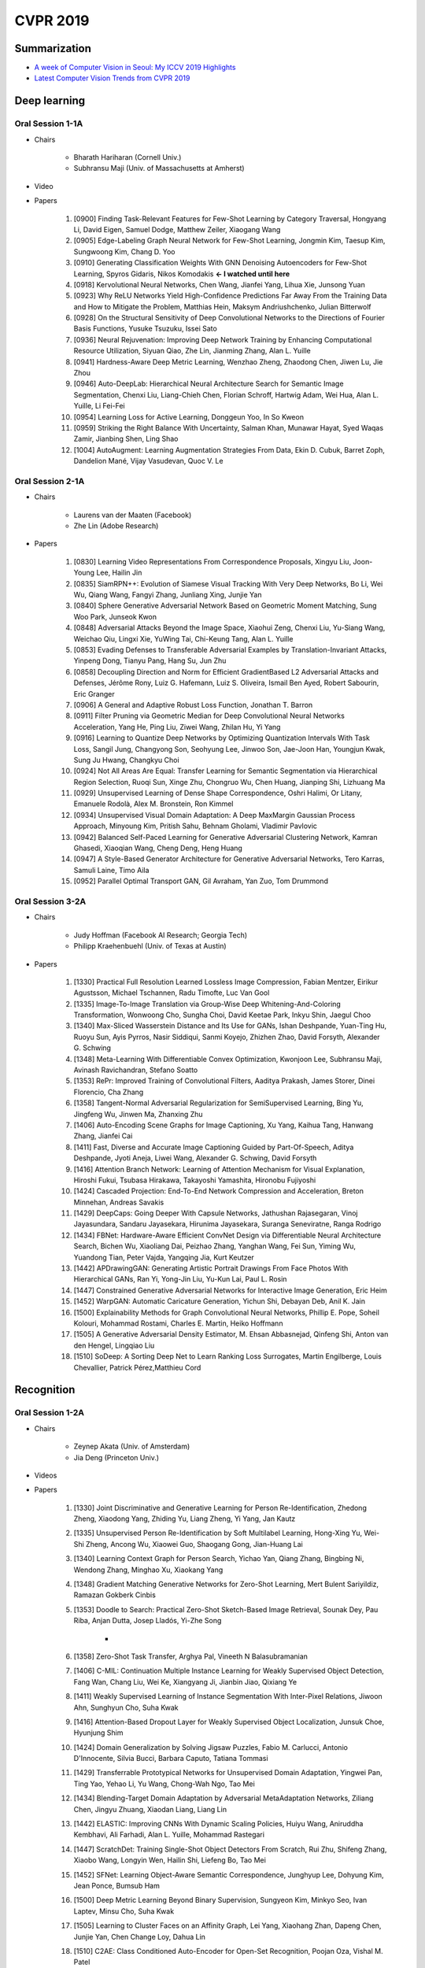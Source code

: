 ==========
CVPR 2019
==========

Summarization
==============

* `A week of Computer Vision in Seoul: My ICCV 2019 Highlights <https://medium.com/@edersantana/a-week-of-computer-vision-at-seoul-my-iccv-2019-highlights-283b5bb8fe47>`_
* `Latest Computer Vision Trends from CVPR 2019 <https://towardsdatascience.com/latest-computer-vision-trends-from-cvpr-2019-c07806dd570b>`_

Deep learning
==============

Oral Session 1-1A 
******************

* Chairs

    * Bharath Hariharan (Cornell Univ.)
    * Subhransu Maji (Univ. of Massachusetts at Amherst)

* Video

.. raw:: html

    <div align="center" style="padding-bottom: 1%">
        <iframe width="560" height="315" src="https://www.youtube.com/embed/KHEknuuCz0E" frameborder="0" allow="accelerometer; autoplay; encrypted-media; gyroscope; picture-in-picture" allowfullscreen></iframe>
    </div>

* Papers

    1. [0900] Finding Task-Relevant Features for Few-Shot Learning by Category Traversal, Hongyang Li, David Eigen, Samuel Dodge, Matthew Zeiler, Xiaogang Wang
    2. [0905] Edge-Labeling Graph Neural Network for Few-Shot Learning, Jongmin Kim, Taesup Kim, Sungwoong Kim, Chang D. Yoo
    3. [0910] Generating Classification Weights With GNN Denoising Autoencoders for Few-Shot Learning, Spyros Gidaris, Nikos Komodakis **← I watched until here**
    4. [0918] Kervolutional Neural Networks, Chen Wang, Jianfei Yang, Lihua Xie, Junsong Yuan
    5. [0923] Why ReLU Networks Yield High-Confidence Predictions Far Away From the Training Data and How to Mitigate the Problem, Matthias Hein, Maksym Andriushchenko, Julian Bitterwolf
    6. [0928] On the Structural Sensitivity of Deep Convolutional Networks to the Directions of Fourier Basis Functions, Yusuke Tsuzuku, Issei Sato
    7. [0936] Neural Rejuvenation: Improving Deep Network Training by Enhancing Computational Resource Utilization, Siyuan Qiao, Zhe Lin, Jianming Zhang, Alan L. Yuille
    8. [0941] Hardness-Aware Deep Metric Learning, Wenzhao Zheng, Zhaodong Chen, Jiwen Lu, Jie Zhou
    9. [0946] Auto-DeepLab: Hierarchical Neural Architecture Search for Semantic Image Segmentation, Chenxi Liu, Liang-Chieh Chen, Florian Schroff, Hartwig Adam, Wei Hua, Alan L. Yuille, Li Fei-Fei
    10. [0954] Learning Loss for Active Learning, Donggeun Yoo, In So Kweon
    11. [0959] Striking the Right Balance With Uncertainty, Salman Khan, Munawar Hayat, Syed Waqas Zamir, Jianbing Shen, Ling Shao
    12. [1004] AutoAugment: Learning Augmentation Strategies From Data, Ekin D. Cubuk, Barret Zoph, Dandelion Mané, Vijay Vasudevan, Quoc V. Le

Oral Session 2-1A
******************

* Chairs

    * Laurens van der Maaten (Facebook)
    * Zhe Lin (Adobe Research)

* Papers

    1. [0830] Learning Video Representations From Correspondence Proposals, Xingyu Liu, Joon-Young Lee, Hailin Jin
    2. [0835] SiamRPN++: Evolution of Siamese Visual Tracking With Very Deep Networks, Bo Li, Wei Wu, Qiang Wang, Fangyi Zhang, Junliang Xing, Junjie Yan
    3. [0840] Sphere Generative Adversarial Network Based on Geometric Moment Matching, Sung Woo Park, Junseok Kwon
    4. [0848] Adversarial Attacks Beyond the Image Space, Xiaohui Zeng, Chenxi Liu, Yu-Siang Wang, Weichao Qiu, Lingxi Xie, YuWing Tai, Chi-Keung Tang, Alan L. Yuille
    5. [0853] Evading Defenses to Transferable Adversarial Examples by Translation-Invariant Attacks, Yinpeng Dong, Tianyu Pang, Hang Su, Jun Zhu
    6. [0858] Decoupling Direction and Norm for Efficient GradientBased L2 Adversarial Attacks and Defenses, Jérôme Rony, Luiz G. Hafemann, Luiz S. Oliveira, Ismail Ben Ayed, Robert Sabourin, Eric Granger
    7. [0906] A General and Adaptive Robust Loss Function, Jonathan T. Barron
    8. [0911] Filter Pruning via Geometric Median for Deep Convolutional Neural Networks Acceleration, Yang He, Ping Liu, Ziwei Wang, Zhilan Hu, Yi Yang
    9. [0916] Learning to Quantize Deep Networks by Optimizing Quantization Intervals With Task Loss, Sangil Jung, Changyong Son, Seohyung Lee, Jinwoo Son, Jae-Joon Han, Youngjun Kwak, Sung Ju Hwang, Changkyu Choi
    10. [0924] Not All Areas Are Equal: Transfer Learning for Semantic Segmentation via Hierarchical Region Selection, Ruoqi Sun, Xinge Zhu, Chongruo Wu, Chen Huang, Jianping Shi, Lizhuang Ma
    11. [0929] Unsupervised Learning of Dense Shape Correspondence, Oshri Halimi, Or Litany, Emanuele Rodolà, Alex M. Bronstein, Ron Kimmel
    12. [0934] Unsupervised Visual Domain Adaptation: A Deep MaxMargin Gaussian Process Approach, Minyoung Kim, Pritish Sahu, Behnam Gholami, Vladimir Pavlovic
    13. [0942] Balanced Self-Paced Learning for Generative Adversarial Clustering Network, Kamran Ghasedi, Xiaoqian Wang, Cheng Deng, Heng Huang
    14. [0947] A Style-Based Generator Architecture for Generative Adversarial Networks, Tero Karras, Samuli Laine, Timo Aila
    15. [0952] Parallel Optimal Transport GAN, Gil Avraham, Yan Zuo, Tom Drummond

Oral Session 3-2A
******************

* Chairs

    * Judy Hoffman (Facebook AI Research; Georgia Tech)
    * Philipp Kraehenbuehl (Univ. of Texas at Austin)

* Papers

    1. [1330] Practical Full Resolution Learned Lossless Image Compression, Fabian Mentzer, Eirikur Agustsson, Michael Tschannen, Radu Timofte, Luc Van Gool
    2. [1335] Image-To-Image Translation via Group-Wise Deep Whitening-And-Coloring Transformation, Wonwoong Cho, Sungha Choi, David Keetae Park, Inkyu Shin, Jaegul Choo
    3. [1340] Max-Sliced Wasserstein Distance and Its Use for GANs, Ishan Deshpande, Yuan-Ting Hu, Ruoyu Sun, Ayis Pyrros, Nasir Siddiqui, Sanmi Koyejo, Zhizhen Zhao, David Forsyth, Alexander G. Schwing
    4. [1348] Meta-Learning With Differentiable Convex Optimization, Kwonjoon Lee, Subhransu Maji, Avinash Ravichandran, Stefano Soatto
    5. [1353] RePr: Improved Training of Convolutional Filters, Aaditya Prakash, James Storer, Dinei Florencio, Cha Zhang
    6. [1358] Tangent-Normal Adversarial Regularization for SemiSupervised Learning, Bing Yu, Jingfeng Wu, Jinwen Ma, Zhanxing Zhu
    7. [1406] Auto-Encoding Scene Graphs for Image Captioning, Xu Yang, Kaihua Tang, Hanwang Zhang, Jianfei Cai
    8. [1411] Fast, Diverse and Accurate Image Captioning Guided by Part-Of-Speech, Aditya Deshpande, Jyoti Aneja, Liwei Wang, Alexander G. Schwing, David Forsyth
    9. [1416] Attention Branch Network: Learning of Attention Mechanism for Visual Explanation, Hiroshi Fukui, Tsubasa Hirakawa, Takayoshi Yamashita, Hironobu Fujiyoshi
    10. [1424] Cascaded Projection: End-To-End Network Compression and Acceleration, Breton Minnehan, Andreas Savakis
    11. [1429] DeepCaps: Going Deeper With Capsule Networks, Jathushan Rajasegaran, Vinoj Jayasundara, Sandaru Jayasekara, Hirunima Jayasekara, Suranga Seneviratne, Ranga Rodrigo
    12. [1434] FBNet: Hardware-Aware Efficient ConvNet Design via Differentiable Neural Architecture Search, Bichen Wu, Xiaoliang Dai, Peizhao Zhang, Yanghan Wang, Fei Sun, Yiming Wu, Yuandong Tian, Peter Vajda, Yangqing Jia, Kurt Keutzer
    13. [1442] APDrawingGAN: Generating Artistic Portrait Drawings From Face Photos With Hierarchical GANs, Ran Yi, Yong-Jin Liu, Yu-Kun Lai, Paul L. Rosin
    14. [1447] Constrained Generative Adversarial Networks for Interactive Image Generation, Eric Heim
    15. [1452] WarpGAN: Automatic Caricature Generation, Yichun Shi, Debayan Deb, Anil K. Jain
    16. [1500] Explainability Methods for Graph Convolutional Neural Networks, Phillip E. Pope, Soheil Kolouri, Mohammad Rostami, Charles E. Martin, Heiko Hoffmann
    17. [1505] A Generative Adversarial Density Estimator, M. Ehsan Abbasnejad, Qinfeng Shi, Anton van den Hengel, Lingqiao Liu
    18. [1510] SoDeep: A Sorting Deep Net to Learn Ranking Loss Surrogates, Martin Engilberge, Louis Chevallier, Patrick Pérez,Matthieu Cord

Recognition
============

Oral Session 1-2A
******************

* Chairs

    * Zeynep Akata (Univ. of Amsterdam)
    * Jia Deng (Princeton Univ.)

* Videos

.. raw:: html

    <div align="center" style="padding-bottom: 1%">
        <iframe width="560" height="315" src="https://www.youtube.com/embed/gnREux6Zwjg" frameborder="0" allow="accelerometer; autoplay; encrypted-media; gyroscope; picture-in-picture" allowfullscreen></iframe>
    </div>

* Papers

    1. [1330] Joint Discriminative and Generative Learning for Person Re-Identification, Zhedong Zheng, Xiaodong Yang, Zhiding Yu, Liang Zheng, Yi Yang, Jan Kautz
    2. [1335] Unsupervised Person Re-Identification by Soft Multilabel Learning, Hong-Xing Yu, Wei-Shi Zheng, Ancong Wu, Xiaowei Guo, Shaogang Gong, Jian-Huang Lai
    3. [1340] Learning Context Graph for Person Search, Yichao Yan, Qiang Zhang, Bingbing Ni, Wendong Zhang, Minghao Xu, Xiaokang Yang
    4. [1348] Gradient Matching Generative Networks for Zero-Shot Learning, Mert Bulent Sariyildiz, Ramazan Gokberk Cinbis

    5. [1353] Doodle to Search: Practical Zero-Shot Sketch-Based Image Retrieval, Sounak Dey, Pau Riba, Anjan Dutta, Josep Lladós, Yi-Zhe Song

        * 

    6. [1358] Zero-Shot Task Transfer, Arghya Pal, Vineeth N Balasubramanian
    7. [1406] C-MIL: Continuation Multiple Instance Learning for Weakly Supervised Object Detection, Fang Wan, Chang Liu, Wei Ke, Xiangyang Ji, Jianbin Jiao, Qixiang Ye
    8. [1411] Weakly Supervised Learning of Instance Segmentation With Inter-Pixel Relations, Jiwoon Ahn, Sunghyun Cho, Suha Kwak
    9. [1416] Attention-Based Dropout Layer for Weakly Supervised Object Localization, Junsuk Choe, Hyunjung Shim
    10. [1424] Domain Generalization by Solving Jigsaw Puzzles, Fabio M. Carlucci, Antonio D'Innocente, Silvia Bucci, Barbara Caputo, Tatiana Tommasi
    11. [1429] Transferrable Prototypical Networks for Unsupervised Domain Adaptation, Yingwei Pan, Ting Yao, Yehao Li, Yu Wang, Chong-Wah Ngo, Tao Mei
    12. [1434] Blending-Target Domain Adaptation by Adversarial MetaAdaptation Networks, Ziliang Chen, Jingyu Zhuang, Xiaodan Liang, Liang Lin
    13. [1442] ELASTIC: Improving CNNs With Dynamic Scaling Policies, Huiyu Wang, Aniruddha Kembhavi, Ali Farhadi, Alan L. Yuille, Mohammad Rastegari
    14. [1447] ScratchDet: Training Single-Shot Object Detectors From Scratch, Rui Zhu, Shifeng Zhang, Xiaobo Wang, Longyin Wen, Hailin Shi, Liefeng Bo, Tao Mei
    15. [1452] SFNet: Learning Object-Aware Semantic Correspondence, Junghyup Lee, Dohyung Kim, Jean Ponce, Bumsub Ham
    16. [1500] Deep Metric Learning Beyond Binary Supervision, Sungyeon Kim, Minkyo Seo, Ivan Laptev, Minsu Cho, Suha Kwak
    17. [1505] Learning to Cluster Faces on an Affinity Graph, Lei Yang, Xiaohang Zhan, Dapeng Chen, Junjie Yan, Chen Change Loy, Dahua Lin
    18. [1510] C2AE: Class Conditioned Auto-Encoder for Open-Set Recognition, Poojan Oza, Vishal M. Patel

Oral Session 2-2A
******************

* Chairs

    * Abhinav Shrivastava (Univ. of Maryland)
    * Olga Russakovsky (Princeton Univ.)

* Videos

.. raw:: html

    <div align="center" style="padding-bottom: 1%">
        <iframe width="560" height="315" src="https://www.youtube.com/embed/8qkrPSjONhA" frameborder="0" allow="accelerometer; autoplay; encrypted-media; gyroscope; picture-in-picture" allowfullscreen></iframe>
    </div>

* Papers

    1. [1330] Panoptic Feature Pyramid Networks, Alexander Kirillov, Ross Girshick, Kaiming He, Piotr Dollár
    2. [1335] Mask Scoring R-CNN, Zhaojin Huang, Lichao Huang, Yongchao Gong, Chang Huang, Xinggang Wang
    3. [1340] Reasoning-RCNN: Unifying Adaptive Global Reasoning Into Large-Scale Object Detection, Hang Xu, Chenhan Jiang, Xiaodan Liang, Liang Lin, Zhenguo Li
    4. [1348] Cross-Modality Personalization for Retrieval, Nils Murrugarra-Llerena, Adriana Kovashka

    5. [1353] Composing Text and Image for Image Retrieval - an Empirical Odyssey, Nam Vo, Lu Jiang, Chen Sun, Kevin Murphy, Li-Jia Li, Li Fei-Fei, James Hays

        * Reference Image + Modification Text

            * More expressive query for image retrieval

        * Empirical study of existing image+text composition model

            * Feature fusion
            * Captioning & VQA

        * Their own approach of "modifying" reference image feature

            * With gating & residual value

    6. [1358] Arbitrary Shape Scene Text Detection With Adaptive Text Region Representation, Xiaobing Wang, Yingying Jiang, Zhenbo Luo, Cheng-Lin Liu, Hyunsoo Choi, Sungjin Kim
    7. [1406] Adaptive NMS: Refining Pedestrian Detection in a Crowd, Songtao Liu, Di Huang, Yunhong Wang
    8. [1411] Point in, Box Out: Beyond Counting Persons in Crowds, Yuting Liu, Miaojing Shi, Qijun Zhao, Xiaofang Wang
    9. [1416] Locating Objects Without Bounding Boxes, Javier Ribera, David Güera, Yuhao Chen, Edward J. Delp
    10. [1424] FineGAN: Unsupervised Hierarchical Disentanglement for Fine-Grained Object Generation and Discovery, Krishna Kumar Singh, Utkarsh Ojha, Yong Jae Lee
    11. [1429] Mutual Learning of Complementary Networks via Residual Correction for Improving Semi-Supervised Classification, Si Wu, Jichang Li, Cheng Liu, Zhiwen Yu, Hau-San Wong
    12. [1434] Sampling Techniques for Large-Scale Object Detection From Sparsely Annotated Objects, Yusuke Niitani, Takuya Akiba, Tommi Kerola, Toru Ogawa, Shotaro Sano, Shuji Suzuki
    13. [1442] Curls & Whey: Boosting Black-Box Adversarial Attacks, Yucheng Shi, Siyu Wang, Yahong Han
    14. [1447] Barrage of Random Transforms for Adversarially Robust Defense, Edward Raff, Jared Sylvester, Steven Forsyth, Mark McLean
    15. [1452] Aggregation Cross-Entropy for Sequence Recognition, Zecheng Xie, Yaoxiong Huang, Yuanzhi Zhu, Lianwen Jin, Yuliang Liu, Lele Xie
    16. [1500] LaSO: Label-Set Operations Networks for Multi-Label Few-Shot Learning, Amit Alfassy, Leonid Karlinsky, Amit Aides, Joseph Shtok, Sivan Harary, Rogerio Feris, Raja Giryes, Alex M. Bronstein
    17. [1505] Few-Shot Learning With Localization in Realistic Settings, Davis Wertheimer, Bharath Hariharan
    18. [1510] AdaGraph: Unifying Predictive and Continuous Domain Adaptation Through Graphs, Massimiliano Mancini, Samuel Rota Bulò, Barbara Caputo, Elisa Ricci

Segmentation & Grouping
========================

Oral Session 3-1C
******************

* Chairs

    * Stella Yu (Univ. of California, Berkeley; ICSI)
    * Georgia Gkioxari (Facebook)

* Papers

    1. [0830] UPSNet: A Unified Panoptic Segmentation Network, Yuwen Xiong, Renjie Liao, Hengshuang Zhao, Rui Hu, Min Bai, Ersin Yumer, Raquel Urtasun
    2. [0835] JSIS3D: Joint Semantic-Instance Segmentation of 3D Point Clouds With Multi-Task Pointwise Networks and Multi-Value Conditional Random Fields, Quang-Hieu Pham, Thanh Nguyen, Binh-Son Hua, Gemma Roig, Sai-Kit Yeung
    3. [0840] Instance Segmentation by Jointly Optimizing Spatial Embeddings and Clustering Bandwidth, Davy Neven, Bert De Brabandere, Marc Proesmans, Luc Van Gool
    4. [0848] DeepCO3: Deep Instance Co-Segmentation by Co-Peak Search and Co-Saliency Detection, Kuang-Jui Hsu, Yen-Yu Lin, Yung-Yu Chuang
    5. [0853] Improving Semantic Segmentation via Video Propagation and Label Relaxation, Yi Zhu, Karan Sapra, Fitsum A. Reda, Kevin J. Shih, Shawn Newsam, Andrew Tao, Bryan Catanzaro
    6. [0858] Accel: A Corrective Fusion Network for Efficient Semantic Segmentation on Video, Samvit Jain, Xin Wang, Joseph E. Gonzalez
    7. [0906] Shape2Motion: Joint Analysis of Motion Parts and Attributes From 3D Shapes, Xiaogang Wang, Bin Zhou, Yahao Shi, Xiaowu Chen, Qinping Zhao, Kai Xu
    8. [0911] Semantic Correlation Promoted Shape-Variant Context for Segmentation, Henghui Ding, Xudong Jiang, Bing Shuai, Ai Qun Liu, Gang Wang
    9. [0916] Relation-Shape Convolutional Neural Network for Point Cloud Analysis, Yongcheng Liu, Bin Fan, Shiming Xiang, Chunhong Pan
    10. [0924] Enhancing Diversity of Defocus Blur Detectors via CrossEnsemble Network, Wenda Zhao, Bowen Zheng, Qiuhua Lin, Huchuan Lu
    11. [0929] BubbleNets: Learning to Select the Guidance Frame in Video Object Segmentation by Deep Sorting Frames, Brent A. Griffin, Jason J. Corso
    12. [0934] Collaborative Global-Local Networks for Memory-Efficient Segmentation of Ultra-High Resolution Images, Wuyang Chen, Ziyu Jiang, Zhangyang Wang, Kexin Cui, Xiaoning Qian
    13. [0942] Efficient Parameter-Free Clustering Using First Neighbor Relations, Saquib Sarfraz, Vivek Sharma, Rainer Stiefelhagen
    14. [0947] Learning Personalized Modular Network Guided by Structured Knowledge, Xiaodan Liang
    15. [0952] A Generative Appearance Model for End-To-End Video Object Segmentation, Joakim Johnander, Martin Danelljan, Emil Brissman, Fahad Shahbaz Khan, Michael Felsberg

Learning, Physics, Theory, & Dataset
=====================================

Oral Session 3-1B
******************

* Chairs

    * Stephen Gould (Australian National Univ.)
    * Cornelia Fermuller (Univ. of Maryland, College Park)

* Papers

    1. [0830] Divergence Triangle for Joint Training of Generator Model, Energy-Based Model, and Inferential Model, Tian Han, Erik Nijkamp, Xiaolin Fang, Mitch Hill, Song-Chun Zhu, Ying Nian Wu
    2. [0835] Image Deformation Meta-Networks for One-Shot Learning, Zitian Chen, Yanwei Fu, Yu-Xiong Wang, Lin Ma, Wei Liu, Martial Hebert
    3. [0840] Online High Rank Matrix Completion, Jicong Fan, Madeleine Udell
    4. [0848] Multispectral Imaging for Fine-Grained Recognition of Powders on Complex Backgrounds, Tiancheng Zhi, Bernardo R. Pires, Martial Hebert, Srinivasa G. Narasimhan
    5. [0853] ContactDB: Analyzing and Predicting Grasp Contact via Thermal Imaging, Samarth Brahmbhatt, Cusuh Ham, Charles C. Kemp, James Hays
    6. [0858] Robust Subspace Clustering With Independent and Piecewise Identically Distributed Noise Modeling, Yuanman Li, Jiantao Zhou, Xianwei Zheng, Jinyu Tian, Yuan Yan Tang
    7. [0906] What Correspondences Reveal About Unknown Camera and Motion Models? Thomas Probst, Ajad Chhatkuli, Danda Pani Paudel, Luc Van Gool
    8. [0911] Self-Calibrating Deep Photometric Stereo Networks, Guanying Chen, Kai Han, Boxin Shi, Yasuyuki Matsushita, KwanYee K. Wong
    9. [0916] Argoverse: 3D Tracking and Forecasting With Rich Maps, Ming-Fang Chang, John Lambert, Patsorn Sangkloy, Jagjeet Singh, Slawomir Bak, Andrew Hartnett, De Wang, Peter Carr, Simon Lucey, Deva Ramanan, James Hays
    10. [0924] Side Window Filtering, Hui Yin, Yuanhao Gong, Guoping Qiu
    11. [0929] Defense Against Adversarial Images Using Web-Scale Nearest-Neighbor Search, Abhimanyu Dubey, Laurens van der Maaten, Zeki Yalniz, Yixuan Li, Dhruv Mahajan
    12. [0934] Incremental Object Learning From Contiguous Views, Stefan Stojanov, Samarth Mishra, Ngoc Anh Thai, Nikhil Dhanda, Ahmad Humayun, Chen Yu, Linda B. Smith, James M. Rehg
    13. [0942] IP102: A Large-Scale Benchmark Dataset for Insect Pest Recognition, Xiaoping Wu, Chi Zhan, Yu-Kun Lai, Ming-Ming Cheng, Jufeng Yang
    14. [0947] CityFlow: A City-Scale Benchmark for Multi-Target MultiCamera Vehicle Tracking and Re-Identification, Zheng Tang Milind Naphade, Ming-Yu Liu, Xiaodong Yang, Stan Birchfield, Shuo Wang, Ratnesh Kumar, David Anastasiu, Jenq-Neng Hwang
    15. [0952] Social-IQ: A Question Answering Benchmark for Artificial Social Intelligence, Amir Zadeh, Michael Chan, Paul Pu Liang, Edmund Tong, Louis-Philippe Morency

3D Multiview
=============

Oral Session 1-1B
******************

* Chairs

    * Philippos Mordohai (Stevens Institute of Technology)
    * Hongdong Li (Australian National Univ.)

* Papers

    1. [0900] SDRSAC: Semidefinite-Based Randomized Approach for Robust Point Cloud Registration Without Correspondences, Huu M. Le, Thanh-Toan Do, Tuan Hoang, Ngai-Man Cheung
    2. [0905] BAD SLAM: Bundle Adjusted Direct RGB-D SLAM, Thomas Schöps, Torsten Sattler, Marc Pollefeys
    3. [0910] Revealing Scenes by Inverting Structure From Motion Reconstructions, Francesco Pittaluga, Sanjeev J. Koppal, Sing Bing Kang, Sudipta N. Sinha
    4. [0918] Strand-Accurate Multi-View Hair Capture, Giljoo Nam, Chenglei Wu, Min H. Kim, Yaser Sheikh
    5. [0923] DeepSDF: Learning Continuous Signed Distance Functions for Shape Representation, Jeong Joon Park, Peter Florence, Julian Straub, Richard Newcombe, Steven Lovegrove
    6. [0928] Pushing the Boundaries of View Extrapolation With Multiplane Images, Pratul P. Srinivasan, Richard Tucker, Jonathan T. Barron, Ravi Ramamoorthi, Ren Ng, Noah Snavely
    7. [0936] GA-Net: Guided Aggregation Net for End-To-End Stereo Matching, Feihu Zhang, Victor Prisacariu, Ruigang Yang, Philip H.S. Torr
    8. [0941] Real-Time Self-Adaptive Deep Stereo, Alessio Tonioni, Fabio Tosi, Matteo Poggi, Stefano Mattoccia, Luigi Di Stefano
    9. [0946] LAF-Net: Locally Adaptive Fusion Networks for Stereo Confidence Estimation, Sunok Kim, Seungryong Kim, Dongbo Min, Kwanghoon Sohn
    10. [0954] NM-Net: Mining Reliable Neighbors for Robust Feature Correspondences, Chen Zhao, Zhiguo Cao, Chi Li, Xin Li, Jiaqi Yang
    11. [0959] Coordinate-Free Carlsson-Weinshall Duality and Relative Multi-View Geometry, Matthew Trager, Martial Hebert, Jean Ponce
    12. [1004] Deep Reinforcement Learning of Volume-Guided Progressive View Inpainting for 3D Point Scene Completion From a Single Depth Image, Xiaoguang Han, Zhaoxuan Zhang, Dong Du, Mingdai Yang, Jingming Yu, Pan Pan, Xin Yang, Ligang Liu, Zixiang Xiong, Shuguang Cui

3D Single View & RGBD
======================

Oral SEssion 2-1B
******************

* Chairs

    * David Fouhey (Univ. of Michigan)
    * Saurabh Gupta (Facebook AI Research; UIUC)

* Papers

    1. [0830] 3D-SIS: 3D Semantic Instance Segmentation of RGB-D Scans, Ji Hou, Angela Dai, Matthias Nießner
    2. [0835] Causes and Corrections for Bimodal Multi-Path Scanning With Structured Light, Yu Zhang, Daniel L. Lau, Ying Yu
    3. [0840] TextureNet: Consistent Local Parametrizations for Learning From High-Resolution Signals on Meshes, Jingwei Huang, Haotian Zhang, Li Yi, Thomas Funkhouser, Matthias Nießner, Leonidas J. Guibas
    4. [0848] PlaneRCNN: 3D Plane Detection and Reconstruction From a Single Image, Chen Liu, Kihwan Kim, Jinwei Gu, Yasutaka Furukawa, Jan Kautz
    5. [0853] Occupancy Networks: Learning 3D Reconstruction in Function Space, Lars Mescheder, Michael Oechsle, Michael Niemeyer, Sebastian Nowozin, Andreas Geiger
    6. [0858] 3D Shape Reconstruction From Images in the Frequency Domain, Weichao Shen, Yunde Jia, Yuwei Wu
    7. [0906] SiCloPe: Silhouette-Based Clothed People, Ryota Natsume, Shunsuke Saito, Zeng Huang, Weikai Chen, Chongyang Ma, Hao Li, Shigeo Morishima
    8. [0911] Detailed Human Shape Estimation From a Single Image by Hierarchical Mesh Deformation, Hao Zhu, Xinxin Zuo, Sen Wang, Xun Cao, Ruigang Yang
    9. [0916] Convolutional Mesh Regression for Single-Image Human Shape Reconstruction, Nikos Kolotouros, Georgios Pavlakos, Kostas Daniilidis
    10. [0924] H+O: Unified Egocentric Recognition of 3D Hand-Object Poses and Interactions, Bugra Tekin, Federica Bogo, Marc Pollefeys
    11. [0929] Learning the Depths of Moving People by Watching Frozen People, Zhengqi Li, Tali Dekel, Forrester Cole, Richard Tucker, Noah Snavely, Ce Liu, William T. Freeman
    12. [0934] Extreme Relative Pose Estimation for RGB-D Scans via Scene Completion, Zhenpei Yang, Jeffrey Z. Pan, Linjie Luo, Xiaowei Zhou, Kristen Grauman, Qixing Huang
    13. [0942] A Skeleton-Bridged Deep Learning Approach for Generating Meshes of Complex Topologies From Single RGB Images, Jiapeng Tang, Xiaoguang Han, Junyi Pan, Kui Jia, Xin Tong
    14. [0947] Learning Structure-And-Motion-Aware Rolling Shutter Correction, Bingbing Zhuang, Quoc-Huy Tran, Pan Ji, Loong-Fah Cheong, Manmohan Chandraker
    15. [0952] PVNet: Pixel-Wise Voting Network for 6DoF Pose Estimation, Sida Peng, Yuan Liu, Qixing Huang, Xiaowei Zhou, Hujun Bao

Face & Body
============

Oral Session 3-2B
******************

* Chairs

    * Simon Lucey (Carnegie Mellon Univ.)
    * Dimitris Samaras (Stony Brook Univ.)

* Papers

    1. [1330] High-Quality Face Capture Using Anatomical Muscles, Michael Bao, Matthew Cong, Stéphane Grabli, Ronald Fedkiw
    2. [1335] FML: Face Model Learning From Videos, Ayush Tewari, Florian Bernard, Pablo Garrido, Gaurav Bharaj, Mohamed Elgharib, Hans-Peter Seidel, Patrick Pérez, Michael Zollhöfer, Christian Theobalt
    3. [1340] AdaCos: Adaptively Scaling Cosine Logits for Effectively Learning Deep Face Representations, Xiao Zhang, Rui Zhao, Yu Qiao, Xiaogang Wang, Hongsheng Li
    4. [1348] 3D Hand Shape and Pose Estimation From a Single RGB Image, Liuhao Ge, Zhou Ren, Yuncheng Li, Zehao Xue, Yingying Wang, Jianfei Cai, Junsong Yuan
    5. [1353] 3D Hand Shape and Pose From Images in the Wild, Adnane Boukhayma, Rodrigo de Bem, Philip H.S. Torr
    6. [1358] Self-Supervised 3D Hand Pose Estimation Through Training by Fitting, Chengde Wan, Thomas Probst, Luc Van Gool, Angela Yao
    7. [1406] CrowdPose: Efficient Crowded Scenes Pose Estimation and a New Benchmark, Jiefeng Li, Can Wang, Hao Zhu, Yihuan Mao, Hao-Shu Fang, Cewu Lu
    8. [1411] Towards Social Artificial Intelligence: Nonverbal Social Signal Prediction in a Triadic Interaction, Hanbyul Joo, Tomas Simon, Mina Cikara, Yaser Sheikh
    9. [1416] HoloPose: Holistic 3D Human Reconstruction In-The-Wild, Rıza Alp Güler, Iasonas Kokkinos
    10. [1424] Weakly-Supervised Discovery of Geometry-Aware Representation for 3D Human Pose Estimation, Xipeng Chen, Kwan-Yee Lin, Wentao Liu, Chen Qian, Liang Lin
    11. [1429] In the Wild Human Pose Estimation Using Explicit 2D Features and Intermediate 3D Representations, Ikhsanul Habibie, Weipeng Xu, Dushyant Mehta, Gerard Pons-Moll, Christian Theobalt
    12. [1434] Slim DensePose: Thrifty Learning From Sparse Annotations and Motion Cues, Natalia Neverova, James Thewlis, Rıza Alp Güler, Iasonas Kokkinos, Andrea Vedaldi
    13. [1442] Self-Supervised Representation Learning From Videos for Facial Action Unit Detection, Yong Li, Jiabei Zeng, Shiguang Shan, Xilin Chen
    14. [1447] Combining 3D Morphable Models: A Large Scale FaceAnd-Head Model, Stylianos Ploumpis, Haoyang Wang, Nick Pears, William A. P. Smith, Stefanos Zafeiriou
    15. [1452] Boosting Local Shape Matching for Dense 3D Face Correspondence, Zhenfeng Fan, Xiyuan Hu, Chen Chen, Silong Peng
    16. [1500] Unsupervised Part-Based Disentangling of Object Shape and Appearance, Dominik Lorenz, Leonard Bereska, Timo Milbich, Björn Ommer
    17. [1505] Monocular Total Capture: Posing Face, Body, and Hands in the Wild, Donglai Xiang, Hanbyul Joo, Yaser Sheikh
    18. [1510] Expressive Body Capture: 3D Hands, Face, and Body From a Single Image, Georgios Pavlakos, Vasileios Choutas, Nima Ghorbani, Timo Bolkart, Ahmed A. A. Osman, Dimitrios Tzionas, Michael J. Black

Action & Video
===============

Oral Session 1-1C
******************

* Chairs

    * Michael Ryoo (Google Brain; Indiana Univ.)
    * Juan Carlos Niebles (Stanford Univ.)

* Papers

    1. [0900] Video Action Transformer Network, Rohit Girdhar, João Carreira, Carl Doersch, Andrew Zisserman
    2. [0905] Timeception for Complex Action Recognition, Noureldien Hussein, Efstratios Gavves, Arnold W.M. Smeulders
    3. [0910] STEP: Spatio-Temporal Progressive Learning for Video Action Detection, Xitong Yang, Xiaodong Yang, Ming-Yu Liu, Fanyi Xiao, Larry S. Davis, Jan Kautz
    4. [0918] Relational Action Forecasting, Chen Sun, Abhinav Shrivastava, Carl Vondrick, Rahul Sukthankar, Kevin Murphy, Cordelia Schmid
    5. [0923] Long-Term Feature Banks for Detailed Video Understanding, Chao-Yuan Wu, Christoph Feichtenhofer, Haoqi Fan, Kaiming He, Philipp Krähenbühl, Ross Girshick
    6. [0928] Which Way Are You Going? Imitative Decision Learning for Path Forecasting in Dynamic Scenes, Yuke Li
    7. [0936] What and How Well You Performed? A Multitask Learning Approach to Action Quality Assessment, Paritosh Parmar, Brendan Tran Morris
    8. [0941] MHP-VOS: Multiple Hypotheses Propagation for Video Object Segmentation, Shuangjie Xu, Daizong Liu, Linchao Bao, Wei Liu, Pan Zhou
    9. [0946] 2.5D Visual Sound, Ruohan Gao, Kristen Grauman
    10. [0954] Language-Driven Temporal Activity Localization: A Semantic Matching Reinforcement Learning Model, Weining Wang, Yan Huang, Liang Wang
    11. [0959] Gaussian Temporal Awareness Networks for Action Localization, Fuchen Long, Ting Yao, Zhaofan Qiu, Xinmei Tian, Jiebo Luo, Tao Mei
    12. [1004] Efficient Video Classification Using Fewer Frames, Shweta Bhardwaj, Mukundhan Srinivasan, Mitesh M. Khapra

Motion & BioMetrics
====================

Oral Session 2-1C
******************

* Chairs

    * Jia-Bin Huang (Virginia Tech)
    * Ajay Kumar (Hong Kong Polytechnic Univ.)

* Papers

    1. [0830] SelFlow: Self-Supervised Learning of Optical Flow, Pengpeng Liu, Michael Lyu, Irwin King, Jia Xu
    2. [0835] Taking a Deeper Look at the Inverse Compositional Algorithm, Zhaoyang Lv, Frank Dellaert, James M. Rehg, Andreas Geiger
    3. [0840] Deeper and Wider Siamese Networks for Real-Time Visual Tracking, Zhipeng Zhang, Houwen Peng
    4. [0848] Self-Supervised Adaptation of High-Fidelity Face Models for Monocular Performance Tracking, Jae Shin Yoon, Takaaki Shiratori, Shoou-I Yu, Hyun Soo Park
    5. [0853] Diverse Generation for Multi-Agent Sports Games, Raymond A. Yeh, Alexander G. Schwing, Jonathan Huang, Kevin Murphy
    6. [0858] Efficient Online Multi-Person 2D Pose Tracking With Recurrent Spatio-Temporal Affinity Fields, Yaadhav Raaj, Haroon Idrees, Gines Hidalgo, Yaser Sheikh
    7. [0906] GFrames: Gradient-Based Local Reference Frame for 3D Shape Matching, Simone Melzi, Riccardo Spezialetti, Federico Tombari, Michael M. Bronstein, Luigi Di Stefano, Emanuele Rodolà
    8. [0911] Eliminating Exposure Bias and Metric Mismatch in Multiple Object Tracking, Andrii Maksai, Pascal Fua
    9. [0916] Graph Convolutional Tracking, Junyu Gao, Tianzhu Zhang, Changsheng Xu
    10. [0924] ATOM: Accurate Tracking by Overlap Maximization, Martin Danelljan, Goutam Bhat, Fahad Shahbaz Khan, Michael Felsberg
    11. [0929] Visual Tracking via Adaptive Spatially-Regularized Correlation Filters, Kenan Dai, Dong Wang, Huchuan Lu, Chong Sun, Jianhua Li
    12. [0934] Deep Tree Learning for Zero-Shot Face Anti-Spoofing, Yaojie Liu, Joel Stehouwer, Amin Jourabloo, Xiaoming Liu
    13. [0942] ArcFace: Additive Angular Margin Loss for Deep Face Recognition, Jiankang Deng, Jia Guo, Niannan Xue, Stefanos Zafeiriou
    14. [0947] Learning Joint Gait Representation via Quintuplet Loss Minimization, Kaihao Zhang, Wenhan Luo, Lin Ma, Wei Liu, Hongdong Li
    15. [0952] Gait Recognition via Disentangled Representation Learning, Ziyuan Zhang, Luan Tran, Xi Yin, Yousef Atoum, Xiaoming Liu, Jian Wan, Nanxin Wang

Synthesis
==========

Oral Session 1-2B
******************

* Chairs

    * Philip Isola (Massachusetts Institute of Technology)
    * James Hays (Georgia Institute of Technology)

* Papers

    1. [1330] Shapes and Context: In-The-Wild Image Synthesis & Manipulation, Aayush Bansal, Yaser Sheikh, Deva Ramanan
    2. [1335] Semantics Disentangling for Text-To-Image Generation, Guojun Yin, Bin Liu, Lu Sheng, Nenghai Yu, Xiaogang Wang, Jing Shao
    3. [1340] Semantic Image Synthesis With Spatially-Adaptive Normalization, Taesung Park, Ming-Yu Liu, Ting-Chun Wang, JunYan Zhu
    4. [1348] Progressive Pose Attention Transfer for Person Image Generation, Zhen Zhu, Tengteng Huang, Baoguang Shi, Miao Yu, Bofei Wang, Xiang Bai
    5. [1353] Unsupervised Person Image Generation With Semantic Parsing Transformation, Sijie Song, Wei Zhang,Jiaying Liu, Tao Mei
    6. [1358] DeepView: View Synthesis With Learned Gradient Descent, John Flynn, Michael Broxton, Paul Debevec, Matthew DuVall, Graham Fyffe, Ryan Overbeck, Noah Snavely, Richard Tucker
    7. [1406] Animating Arbitrary Objects via Deep Motion Transfer, Aliaksandr Siarohin, Stéphane Lathuilière, Sergey Tulyakov, Elisa Ricci, Nicu Sebe
    8. [1411] Textured Neural Avatars, Aliaksandra Shysheya, Egor Zakharov, Kara-Ali Aliev, Renat Bashirov, Egor Burkov, Karim Iskakov, Aleksei Ivakhnenko, Yury Malkov, Igor Pasechnik, Dmitry Ulyanov, Alexander Vakhitov, Victor Lempitsky
    9. [1416] IM-Net for High Resolution Video Frame Interpolation, Tomer Peleg, Pablo Szekely, Doron Sabo, Omry Sendik
    10. [1424] Homomorphic Latent Space Interpolation for Unpaired Image-To-Image Translation, Ying-Cong Chen, Xiaogang Xu, Zhuotao Tian, Jiaya Jia
    11. [1429] Multi-Channel Attention Selection GAN With Cascaded Semantic Guidance for Cross-View Image Translation, Hao Tang, Dan Xu, Nicu Sebe, Yanzhi Wang, Jason J. Corso, Yan Yan
    12. [1434] Geometry-Consistent Generative Adversarial Networks for One-Sided Unsupervised Domain Mapping, Huan Fu, Mingming Gong, Chaohui Wang, Kayhan Batmanghelich, Kun Zhang, Dacheng Tao
    13. [1442] DeepVoxels: Learning Persistent 3D Feature Embeddings, Vincent Sitzmann, Justus Thies, Felix Heide, Matthias Nießner, Gordon Wetzstein, Michael Zollhöfer
    14. [1447] Inverse Path Tracing for Joint Material and Lighting Estimation, Dejan Azinović, Tzu-Mao Li, Anton Kaplanyan, Matthias Nießner
    15. [1452] The Visual Centrifuge: Model-Free Layered Video Representations, Jean-Baptiste Alayrac, João Carreira, Andrew Zisserman
    16. [1500] Label-Noise Robust Generative Adversarial Networks, Takuhiro Kaneko, Yoshitaka Ushiku, Tatsuya Harada
    17. [1505] DLOW: Domain Flow for Adaptation and Generalization, Rui Gong, Wen Li, Yuhua Chen, Luc Van Gool
    18. [1510] CollaGAN: Collaborative GAN for Missing Image Data Imputation, Dongwook Lee, Junyoung Kim, Won-Jin Moon, Jong Chul Ye

Computational Photography & Graphics
=====================================

Oral Session 2-2C
******************

* Chairs

    * Sanjeev Koppal (Univ. of Florida)
    * Jingyi Yu (Shanghai Tech Univ.)

* Papers

    1. [1330] Photon-Flooded Single-Photon 3D Cameras, Anant Gupta, Atul Ingle, Andreas Velten, Mohit Gupta
    2. [1335] High Flux Passive Imaging With Single-Photon Sensors, Atul Ingle, Andreas Velten, Mohit Gupta
    3. [1340] Acoustic Non-Line-Of-Sight Imaging, David B. Lindell, Gordon Wetzstein, Vladlen Koltun
    4. [1348] Steady-State Non-Line-Of-Sight Imaging, Wenzheng Chen, Simon Daneau, Fahim Mannan, Felix Heide
    5. [1353] A Theory of Fermat Paths for Non-Line-Of-Sight Shape Reconstruction, Shumian Xin, Sotiris Nousias, Kiriakos N. Kutulakos, Aswin C. Sankaranarayanan, Srinivasa G. Narasimhan, Ioannis Gkioulekas
    6. [1358] End-To-End Projector Photometric Compensation, Bingyao Huang, Haibin Ling
    7. [1406] Bringing a Blurry Frame Alive at High Frame-Rate With an Event Camera, Liyuan Pan, Cedric Scheerlinck, Xin Yu, Richard Hartley, Miaomiao Liu, Yuchao Dai
    8. [1411] Bringing Alive Blurred Moments, Kuldeep Purohit, Anshul Shah, A. N. Rajagopalan
    9. [1416] Learning to Synthesize Motion Blur, Tim Brooks, Jonathan T. Barron
    10. [1424] Underexposed Photo Enhancement Using Deep Illumination Estimation, Ruixing Wang, Qing Zhang, Chi-Wing Fu, Xiaoyong Shen, Wei-Shi Zheng, Jiaya Jia
    11. [1429] Blind Visual Motif Removal From a Single Image, Amir Hertz, Sharon Fogel, Rana Hanocka, Raja Giryes, Daniel Cohen-Or
    12. [1434] Non-Local Meets Global: An Integrated Paradigm for Hyperspectral Denoising, Wei He, Quanming Yao, Chao Li, Naoto Yokoya, Qibin Zhao
    13. [1442] Neural Rerendering in the Wild, Moustafa Meshry, Dan B. Goldman, Sameh Khamis, Hugues Hoppe, Rohit Pandey, Noah Snavely, Ricardo Martin-Brualla
    14. [1447] GeoNet: Deep Geodesic Networks for Point Cloud Analysis, Tong He, Haibin Huang, Li Yi, Yuqian Zhou, Chihao Wu, Jue Wang, Stefano Soatto
    15. [1452] MeshAdv: Adversarial Meshes for Visual Recognition, Chaowei Xiao, Dawei Yang, Bo Li, Jia Deng, Mingyan Liu
    16. [1500] Fast Spatially-Varying Indoor Lighting Estimation, Mathieu Garon, Kalyan Sunkavalli, Sunil Hadap, Nathan Carr, JeanFrançois Lalonde
    17. [1505] Neural Illumination: Lighting Prediction for Indoor Environments, Shuran Song, Thomas Funkhouser
    18. [1510] Deep Sky Modeling for Single Image Outdoor Lighting Estimation, Yannick Hold-Geoffroy, Akshaya Athawale, JeanFrançois Lalonde

Low-Level & Optimization
==========================

Oral Session 3-2C
******************

* Chairs

    * Sing Bing Kang (Zillow Group)
    * Ce Liu (Google)

* Papers

    1. [1330] Neural RGBD Sensing: Depth and Uncertainty From a Video Camera, Chao Liu, Jinwei Gu, Kihwan Kim, Srinivasa G. Narasimhan, Jan Kautz
    2. [1335] DAVANet: Stereo Deblurring With View Aggregation, Shangchen Zhou, Jiawei Zhang, Wangmeng Zuo, Haozhe Xie, Jinshan Pan, Jimmy S. Ren
    3. [1340] DVC: An End-To-End Deep Video Compression Framework, Guo Lu, Wanli Ouyang, Dong Xu, Xiaoyun Zhang, Chunlei Cai, Zhiyong Gao
    4. [1348] SOSNet: Second Order Similarity Regularization for Local Descriptor Learning, Yurun Tian, Xin Yu, Bin Fan, Fuchao Wu, Huub Heijnen, Vassileios Balntas
    5. [1353] “Double-DIP”: Unsupervised Image Decomposition via Coupled Deep-Image-Priors, Yosef Gandelsman, Assaf Shocher, Michal Irani
    6. [1358] Unprocessing Images for Learned Raw Denoising, Tim Brooks, Ben Mildenhall, Tianfan Xue, Jiawen Chen, Dillon Sharlet, Jonathan T. Barron
    7. [1406] Residual Networks for Light Field Image Super-Resolution, Shuo Zhang, Youfang Lin, Hao Sheng
    8. [1411] Modulating Image Restoration With Continual Levels via Adaptive Feature Modification Layers, Jingwen He, Chao Dong, Yu Qiao
    9. [1416] Second-Order Attention Network for Single Image SuperResolution, Tao Dai, Jianrui Cai, Yongbing Zhang, Shu-Tao Xia, Lei Zhang
    10. [1424] Devil Is in the Edges: Learning Semantic Boundaries From Noisy Annotations, David Acuna, Amlan Kar, Sanja Fidler
    11. [1429] Path-Invariant Map Networks, Zaiwei Zhang, Zhenxiao Liang, Lemeng Wu, Xiaowei Zhou, Qixing Huang
    12. [1434] FilterReg: Robust and Efficient Probabilistic Point-Set Registration Using Gaussian Filter and Twist Parameterization, Wei Gao, Russ Tedrake
    13. [1442] Probabilistic Permutation Synchronization Using the Riemannian Structure of the Birkhoff Polytope, Tolga Birdal, Umut Şimşekli
    14. [1447] Lifting Vectorial Variational Problems: A Natural Formulation Based on Geometric Measure Theory and Discrete Exterior Calculus, Thomas Möllenhoff, Daniel Cremers
    15. [1452] A Sufficient Condition for Convergences of Adam and RMSProp, Fangyu Zou, Li Shen, Zequn Jie, Weizhong Zhang, Wei Liu
    16. [1500] Guaranteed Matrix Completion Under Multiple Linear Transformations, Chao Li, Wei He, Longhao Yuan, Zhun Sun, Qibin Zhao
    17. [1505] MAP Inference via Block-Coordinate Frank-Wolfe Algorithm, Paul Swoboda, Vladimir Kolmogorov
    18. [1510] A Convex Relaxation for Multi-Graph Matching, Paul Swoboda, Dagmar Kainm¨uller, Ashkan Mokarian, Christian Theobalt, Florian Bernard

Scenes & Representation
========================

Oral Session 1-2C
******************

* Chairs

    * Qixing Huang (Univ. of Texas at Austin)
    * Hao Su (Univ. of California, San Diego)

* Papers

    1. [1330] d-SNE: Domain Adaptation Using Stochastic Neighborhood Embedding, Xiang Xu, Xiong Zhou, Ragav Venkatesan, Gurumurthy Swaminathan, Orchid Majumder
    2. [1335] Taking a Closer Look at Domain Shift: Category-Level Adversaries for Semantics Consistent Domain Adaptation, Yawei Luo, Liang Zheng, Tao Guan, Junqing Yu, Yi Yang
    3. [1340] ADVENT: Adversarial Entropy Minimization for Domain Adaptation in Semantic Segmentation, Tuan-Hung Vu, Himalaya Jain, Maxime Bucher, Matthieu Cord, Patrick Pérez
    4. [1348] ContextDesc: Local Descriptor Augmentation With CrossModality Context, Zixin Luo, Tianwei Shen, Lei Zhou, Jiahui Zhang, Yao Yao, Shiwei Li, Tian Fang, Long Quan
    5. [1353] Large-Scale Long-Tailed Recognition in an Open World, Ziwei Liu, Zhongqi Miao, Xiaohang Zhan, Jiayun Wang, Boqing Gong, Stella X. Yu
    6. [1358] AET vs. AED: Unsupervised Representation Learning by Auto-Encoding Transformations Rather Than Data, Liheng Zhang, Guo-Jun Qi, Liqiang Wang, Jiebo Luo
    7. [1406] SDC – Stacked Dilated Convolution: A Unified Descriptor Network for Dense Matching Tasks, René Schuster, Oliver Wasenmüller, Christian Unger, Didier Stricker
    8. [1411] Learning Correspondence From the Cycle-Consistency of Time, Xiaolong Wang, Allan Jabri, Alexei A. Efros
    9. [1416] AE2-Nets: Autoencoder in Autoencoder Networks, Changqing Zhang, Yeqing Liu, Huazhu Fu
    10. [1424] Mitigating Information Leakage in Image Representations: A Maximum Entropy Approach, Proteek Chandan Roy, Vishnu Naresh Boddeti
    11. [1429] Learning Spatial Common Sense With Geometry-Aware Recurrent Networks, Hsiao-Yu Fish Tung, Ricson Cheng, Katerina Fragkiadaki
    12. [1434] Structured Knowledge Distillation for Semantic Segmentation, Yifan Liu, Ke Chen, Chris Liu, Zengchang Qin, Zhenbo Luo, Jingdong Wang
    13. [1442] Scan2CAD: Learning CAD Model Alignment in RGB-D Scans, Armen Avetisyan, Manuel Dahnert, Angela Dai, Manolis Savva, Angel X. Chang, Matthias Nießner
    14. [1447] Towards Scene Understanding: Unsupervised Monocular Depth Estimation With Semantic-Aware Representation, Po-Yi Chen, Alexander H. Liu, Yen-Cheng Liu, Yu-Chiang Frank Wang
    15. [1452] Tell Me Where I Am: Object-Level Scene Context Prediction, Xiaotian Qiao, Quanlong Zheng, Ying Cao, Rynson W.H. Lau
    16. [1500] Normalized Object Coordinate Space for Category-Level 6D Object Pose and Size Estimation, He Wang, Srinath Sridhar, Jingwei Huang, Julien Valentin, Shuran Song, Leonidas J. Guibas
    17. [1505] Supervised Fitting of Geometric Primitives to 3D Point Clouds, Lingxiao Li, Minhyuk Sung, Anastasia Dubrovina, Li Yi, Leonidas J. Guibas
    18. [1510] Do Better ImageNet Models Transfer Better? Simon Kornblith, Jonathon Shlens, Quoc V. Le

Language & Reasoning
======================

Oral Session 2-2B
*******************

* Chairs

    * Adriana Kovashka (Univ. of Pittsburgh)
    * Yong Jae Lee (Univ. of California, Davis)

* Papers

    1. [1330] Grounded Video Description, Luowei Zhou, Yannis Kalantidis, Xinlei Chen, Jason J. Corso, Marcus Rohrbach
    2. [1335] Streamlined Dense Video Captioning, Jonghwan Mun, Linjie Yang, Zhou Ren, Ning Xu, Bohyung Han
    3. [1340] Adversarial Inference for Multi-Sentence Video Description, Jae Sung Park, Marcus Rohrbach, Trevor Darrell, Anna Rohrbach
    4. [1348] Unified Visual-Semantic Embeddings: Bridging Vision and Language With Structured Meaning Representations, Hao Wu, Jiayuan Mao, Yufeng Zhang, Yuning Jiang, Lei Li, Weiwei Sun, WeiYing Ma
    5. [1353] Learning to Compose Dynamic Tree Structures for Visual Contexts, Kaihua Tang, Hanwang Zhang, Baoyuan Wu, Wenhan Luo, Wei Liu
    6. [1358] Reinforced Cross-Modal Matching and Self-Supervised Imitation Learning for Vision-Language Navigation, Xin Wang, Qiuyuan Huang, Asli Celikyilmaz, Jianfeng Gao, Dinghan Shen, Yuan-Fang Wang, William Yang Wang, Lei Zhang
    7. [1406] Dynamic Fusion With Intra- and Inter-Modality Attention Flow for Visual Question Answering, Peng Gao, Zhengkai Jiang, Haoxuan You, Pan Lu, Steven C. H. Hoi, Xiaogang Wang, Hongsheng Li
    8. [1411] Cycle-Consistency for Robust Visual Question Answering, Meet Shah, Xinlei Chen, Marcus Rohrbach, Devi Parikh
    9. [1416] Embodied Question Answering in Photorealistic Environments With Point Cloud Perception, Erik Wijmans, Samyak Datta, Oleksandr Maksymets, Abhishek Das, Georgia Gkioxari, Stefan Lee, Irfan Essa, Devi Parikh, Dhruv Batra
    10. [1424] Reasoning Visual Dialogs With Structural and Partial Observations, Zilong Zheng, Wenguan Wang, Siyuan Qi, SongChun Zhu
    11. [1429] Recursive Visual Attention in Visual Dialog, Yulei Niu, Hanwang Zhang, Manli Zhang, Jianhong Zhang, Zhiwu Lu, JiRong Wen
    12. [1434] Two Body Problem: Collaborative Visual Task Completion, Unnat Jain, Luca Weihs, Eric Kolve, Mohammad Rastegari, Svetlana Lazebnik, Ali Farhadi, Alexander G. Schwing, Aniruddha Kembhavi
    13. [1442] GQA: A New Dataset for Real-World Visual Reasoning and Compositional Question Answering, Drew A. Hudson, Christopher D. Manning
    14. [1447] Text2Scene: Generating Compositional Scenes From Textual Descriptions, Fuwen Tan, Song Feng, Vicente Ordonez
    15. [1452] From Recognition to Cognition: Visual Commonsense Reasoning, Rowan Zellers, Yonatan Bisk, Ali Farhadi, Yejin Choi
    16. [1500] The Regretful Agent: Heuristic-Aided Navigation Through Progress Estimation, Chih-Yao Ma, Zuxuan Wu, Ghassan AlRegib, Caiming Xiong, Zsolt Kira
    17. [1505] Tactical Rewind: Self-Correction via Backtracking in Vision-And-Language Navigation, Liyiming Ke, Xiujun Li, Yonatan Bisk, Ari Holtzman, Zhe Gan, Jingjing Liu, Jianfeng Gao, Yejin Choi, Siddhartha Srinivasa
    18. [1510] Learning to Learn How to Learn: Self-Adaptive Visual Navigation Using Meta-Learning, Mitchell Wortsman, Kiana Ehsani, Mohammad Rastegari, Ali Farhadi, Roozbeh Mottaghi

Application
============

Oral Session 3-1A
******************

* Chairs

    * Yin Li (Univ. of Wisconsin-Madison)
    * Haibin Lin (Temple Univ.)

* Video

.. raw:: html

    <div align="center" style="padding-bottom: 1%">
        <iframe width="560" height="315" src="https://www.youtube.com/embed/ts4ogdJW4_8" frameborder="0" allow="accelerometer; autoplay; encrypted-media; gyroscope; picture-in-picture" allowfullscreen></iframe>
    </div>

* Papers

    1. [0830] Holistic and Comprehensive Annotation of Clinically Significant Findings on Diverse CT Images: Learning From Radiology Reports and Label Ontology, Ke Yan, Yifan Peng, Veit Sandfort, Mohammadhadi Bagheri, Zhiyong Lu, Ronald M. Summers

        * Universal lesion annotation by mining labels from reports.
        * Leveraging label ontology to infer missing labels.

            * Label expansion
            * Relational hard example mining

    2. [0835] Robust Histopathology Image Analysis: To Label or to Synthesize? Le Hou, Ayush Agarwal, Dimitris Samaras, Tahsin M. Kurc, Rajarsi R. Gupta, Joel H. Saltz

        * Synthetic training data can be not realistic enough.
        * **Train on synthetic data**, minimizing loss on the real data.

    3. [0840] Data Augmentation Using Learned Transformations for One-Shot Medical Image Segmentation, Amy Zhao, Guha Balakrishnan, Frédo Durand, John V. Guttag, Adrian V. Dalca

        * Improve segmentation using automatic data augmentation.
        * Learn transformations from unlabeled examples.
        * Decompose transformations into spatial and appearance changes

    4. [0848] Shifting More Attention to Video Salient Object Detection, Deng-Ping Fan, Wenguan Wang, Ming-Ming Cheng, Jianbing Shen

        * They create new dataset called DAVSOD related with **attention shifts**.
        * They prposed SSAV model considering static and dynamic saliency which outperform than SOTA models.

    5. [0853] Neural Task Graphs: Generalizing to Unseen Tasks From a Single Video Demonstration, De-An Huang, Suraj Nair, Danfei Xu, Yuke Zhu, Animesh Garg, Li Fei-Fei, Silvio Savarese, Juan Carlos Niebles

        * Introduce compositional inductive bias using task graph.
        * Leads to better generalization using weaker supervision.

    6. [0858] Beyond Tracking: Selecting Memory and Refining Poses for Deep Visual Odometry, Fei Xue, Xin Wang, Shunkai Li, Qiuyuan Wang, Junqiu Wang, Hongbin Zha

        * A novel VO framework consisting of **Tracking**, **Remembering** and **Refining** components.
        * An adaptive and efficient strategy for memory selection.
        * A spatial temporal attention mechanism for feature distlling.

    7. [0906] Image Generation From Layout, Bo Zhao, Lili Meng, Weidong Yin, Leonid Sigal

        * They prpose a novel **layout2image model**, that is able to:

            * Genenrate diverse results by sampling object appearances.
            * Outpuerform state-of-the-arts methods on COCO and Visual Genome datasets.

    8. [0911] Multimodal Explanations by Predicting Counterfactuality in Videos, Atsushi Kanehira, Kentaro Takemoto, Sho Inayoshi, Tatsuya Harada

        * They prposed a model which can predict two requirements are satisfied:

            * **Visual-linguistic** compatibility
            * Discrimination of pos/neg class by visual information

    9. [0916] Learning to Explain With Complemental Examples, Atsushi Kanehira, Tatsuya Harada

        * Their model justify the classifier outpus by additional information.
        * They used **combination of linguistic and examples-based explanation** because one modality can complement to the other.

    10. [0924] HAQ: Hardware-Aware Automated Quantization With Mixed Precision, Kuan Wang, Zhijian Liu, Yujun Lin, Ji Lin, Song Han

        * Their contributions are **mixed precision, design automation, hardware-aware specialization**.

    11. [0929] Content Authentication for Neural Imaging Pipelines: EndTo-End Optimization of Photo Provenance in Complex Distribution Channels, Pawel Korus, Nasir Memon

        * Adoption of ML in imagin creates both challenges and opportunities.
        * Neural processors are notcommonplace in cameras yet, but they may becom mainstream quickly.
        * We have a **rare opportunity to optimize camera design** for security applications.

    12. [0934] **Inverse Procedural Modeling of Knitwear**, Elena Trunz, Sebastian Merzbach, Jonathan Klein, Thomas Schulze, Michael Weinmann, Reinhard Klein

    13. [0942] **Estimating 3D Motion and Forces** of Person-Object Interactions From Monocular Video, Zongmian Li, Jiri Sedlar, Justin Carpentier, Ivan Laptev, Nicolas Mansard, Josef Sivic

    14. [0947] DeepMapping: Unsupervised Map Estimation From Multiple Point Clouds, Li Ding, Chen Feng

        * A novel formulation to integrate deep learning into point cloud registration

            * Convert registation problem to binary occupancy classification.
            * Unsupervised end-to-end "training" of two networks
            * Less sensitive to initialization compared to conventional baselines

    15. [0952] **End-To-End Interpretable Neural Motion Planner**, Wenyuan Zeng, Wenjie Luo, Simon Suo, Abbas Sadat, Bin Yang, Sergio Casas, Raquel Urtasun


Tutorials and workshops
========================

* `Tutorials <http://cvpr2019.thecvf.com/program/tutorials>`_
* `Workshops <http://cvpr2019.thecvf.com/program/workshops>`_


:h2:`Reference`

* `CVPR 2019, <http://cvpr2019.thecvf.com/>`_
* `YouTube, ComputerVisionFoundation Videos <https://www.youtube.com/channel/UC0n76gicaarsN_Y9YShWwhw>`_
